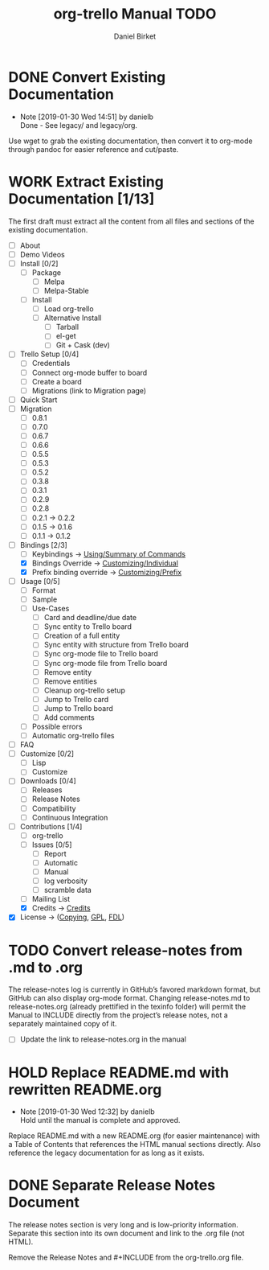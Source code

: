 #+TITLE: org-trello Manual TODO
#+AUTHOR: Daniel Birket
#+EMAIL: danielb@birket.com
#+TODO: TODO(t) NEXT(n) WORK(w) CHEK(c) HOLD(h) | DONE(d) KILL(k)

* DONE Convert Existing Documentation
  CLOSED: [2019-01-30 Wed 14:51]

  - Note [2019-01-30 Wed 14:51] by danielb \\
    Done - See legacy/ and legacy/org.
Use wget to grab the existing documentation, then convert it to org-mode
through pandoc for easier reference and cut/paste.

* WORK Extract Existing Documentation [1/13]
The first draft must extract all the content from all files and sections of
the existing documentation.

- [ ] About
- [ ] Demo Videos
- [ ] Install [0/2]
  - [ ] Package
    - [ ] Melpa
    - [ ] Melpa-Stable
  - [ ] Install
    - [ ] Load org-trello
    - [ ] Alternative Install
      - [ ] Tarball
      - [ ] el-get
      - [ ] Git + Cask (dev)
- [ ] Trello Setup [0/4]
  - [ ] Credentials
  - [ ] Connect org-mode buffer to board
  - [ ] Create a board
  - [ ] Migrations (link to Migration page)
- [ ] Quick Start
- [ ] Migration
  - [ ] 0.8.1
  - [ ] 0.7.0
  - [ ] 0.6.7
  - [ ] 0.6.6
  - [ ] 0.5.5
  - [ ] 0.5.3
  - [ ] 0.5.2
  - [ ] 0.3.8
  - [ ] 0.3.1
  - [ ] 0.2.9
  - [ ] 0.2.8
  - [ ] 0.2.1 -> 0.2.2
  - [ ] 0.1.5 -> 0.1.6
  - [ ] 0.1.1 -> 0.1.2
- [-] Bindings [2/3]
  - [-] Keybindings -> [[file:org-trello.org::*Summary%20of%20Commands][Using/Summary of Commands]]
  - [X] Bindings Override -> [[file:org-trello.org::*Customizing%20Individual%20Keybindings][Customizing/Individual]]
  - [X] Prefix binding override -> [[file:org-trello.org::*Customizing%20the%20Prefix%20Keybinding][Customizing/Prefix]]
- [ ] Usage [0/5]
  - [ ] Format
  - [ ] Sample
  - [ ] Use-Cases
    - [ ] Card and deadline/due date
    - [ ] Sync entity to Trello board
    - [ ] Creation of a full entity
    - [ ] Sync entity with structure from Trello board
    - [ ] Sync org-mode file to Trello board
    - [ ] Sync org-mode file from Trello board
    - [ ] Remove entity
    - [ ] Remove entities
    - [ ] Cleanup org-trello setup
    - [ ] Jump to Trello card
    - [ ] Jump to Trello board
    - [ ] Add comments
  - [ ] Possible errors
  - [ ] Automatic org-trello files
- [ ] FAQ
- [ ] Customize [0/2]
  - [ ] Lisp
  - [ ] Customize
- [ ] Downloads [0/4]
  - [ ] Releases
  - [ ] Release Notes
  - [ ] Compatibility
  - [ ] Continuous Integration
- [-] Contributions [1/4]
  - [ ] org-trello
  - [ ] Issues [0/5]
    - [ ] Report
    - [ ] Automatic
    - [ ] Manual
    - [ ] log verbosity
    - [ ] scramble data
  - [ ] Mailing List
  - [X] Credits -> [[file:org-trello.org::*Credits][Credits]]
- [X] License -> ([[file:org-trello.org::*COPYING][Copying]], [[file:org-trello.org::*GNU%20General%20Public%20License][GPL]], [[file:org-trello.org::*GNU%20Free%20Documentation%20License][FDL]])

* TODO Convert release-notes from .md to .org

The release-notes log is currently in GitHub’s favored markdown
format, but GitHub can also display org-mode format. Changing
release-notes.md to release-notes.org (already prettified in the
texinfo folder) will permit the Manual to INCLUDE directly from the
project’s release notes, not a separately maintained copy of it.

- [ ] Update the link to release-notes.org in the manual

* HOLD Replace README.md with rewritten README.org

  - Note [2019-01-30 Wed 12:32] by danielb \\
    Hold until the manual is complete and approved.

Replace README.md with a new README.org (for easier maintenance) with
a Table of Contents that references the HTML manual sections directly.
Also reference the legacy documentation for as long as it exists.

* DONE Separate Release Notes Document
  CLOSED: [2019-02-01 Fri 20:45]

The release notes section is very long and is low-priority information. Separate
this section into its own document and link to the .org file (not
HTML).

Remove the Release Notes and #+INCLUDE from the org-trello.org file.
